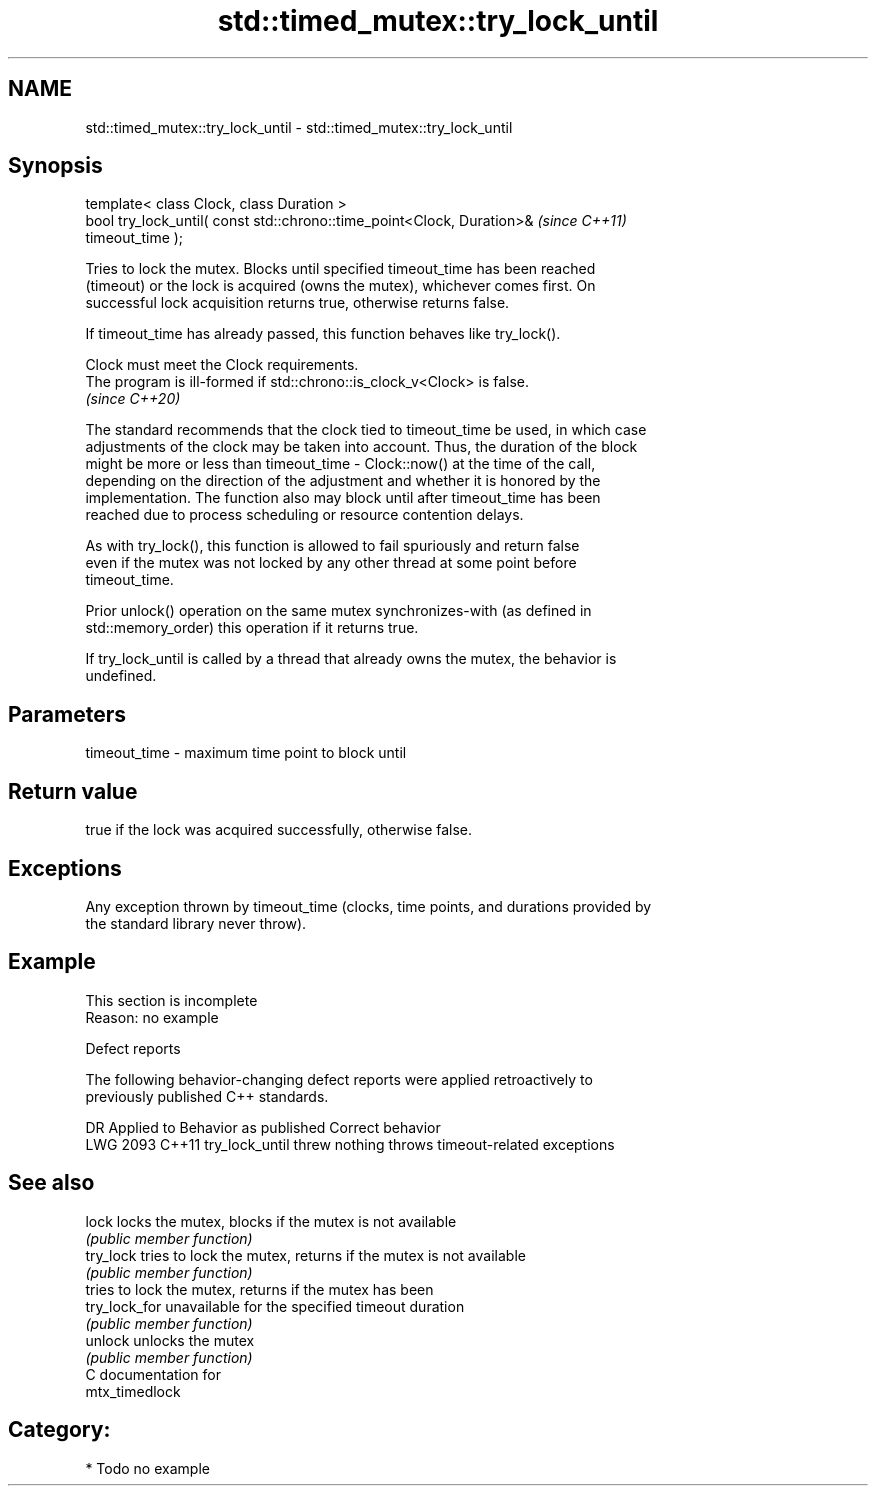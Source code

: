 .TH std::timed_mutex::try_lock_until 3 "2024.06.10" "http://cppreference.com" "C++ Standard Libary"
.SH NAME
std::timed_mutex::try_lock_until \- std::timed_mutex::try_lock_until

.SH Synopsis
   template< class Clock, class Duration >
   bool try_lock_until( const std::chrono::time_point<Clock, Duration>&   \fI(since C++11)\fP
   timeout_time );

   Tries to lock the mutex. Blocks until specified timeout_time has been reached
   (timeout) or the lock is acquired (owns the mutex), whichever comes first. On
   successful lock acquisition returns true, otherwise returns false.

   If timeout_time has already passed, this function behaves like try_lock().

   Clock must meet the Clock requirements.
   The program is ill-formed if std::chrono::is_clock_v<Clock> is false.
   \fI(since C++20)\fP

   The standard recommends that the clock tied to timeout_time be used, in which case
   adjustments of the clock may be taken into account. Thus, the duration of the block
   might be more or less than timeout_time - Clock::now() at the time of the call,
   depending on the direction of the adjustment and whether it is honored by the
   implementation. The function also may block until after timeout_time has been
   reached due to process scheduling or resource contention delays.

   As with try_lock(), this function is allowed to fail spuriously and return false
   even if the mutex was not locked by any other thread at some point before
   timeout_time.

   Prior unlock() operation on the same mutex synchronizes-with (as defined in
   std::memory_order) this operation if it returns true.

   If try_lock_until is called by a thread that already owns the mutex, the behavior is
   undefined.

.SH Parameters

   timeout_time - maximum time point to block until

.SH Return value

   true if the lock was acquired successfully, otherwise false.

.SH Exceptions

   Any exception thrown by timeout_time (clocks, time points, and durations provided by
   the standard library never throw).

.SH Example

    This section is incomplete
    Reason: no example

  Defect reports

   The following behavior-changing defect reports were applied retroactively to
   previously published C++ standards.

      DR    Applied to    Behavior as published             Correct behavior
   LWG 2093 C++11      try_lock_until threw nothing throws timeout-related exceptions

.SH See also

   lock         locks the mutex, blocks if the mutex is not available
                \fI(public member function)\fP
   try_lock     tries to lock the mutex, returns if the mutex is not available
                \fI(public member function)\fP
                tries to lock the mutex, returns if the mutex has been
   try_lock_for unavailable for the specified timeout duration
                \fI(public member function)\fP
   unlock       unlocks the mutex
                \fI(public member function)\fP
   C documentation for
   mtx_timedlock

.SH Category:
     * Todo no example
